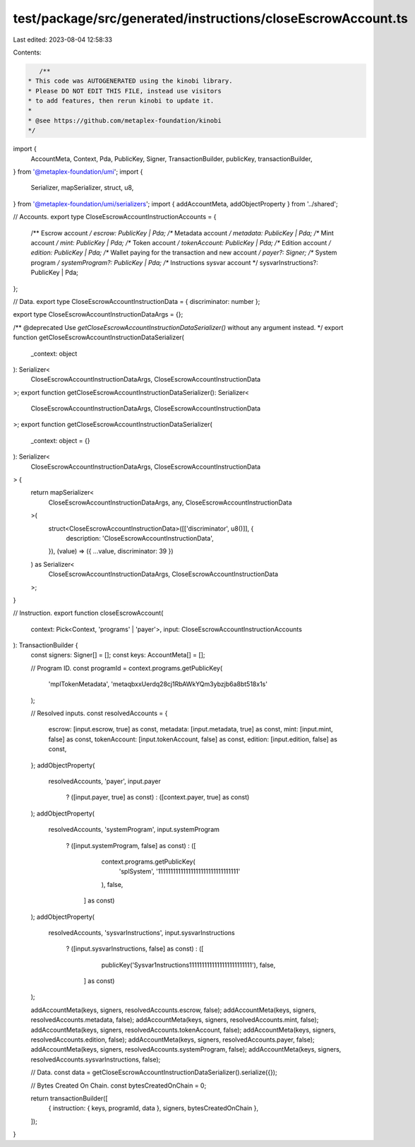 test/package/src/generated/instructions/closeEscrowAccount.ts
=============================================================

Last edited: 2023-08-04 12:58:33

Contents:

.. code-block:: ts

    /**
 * This code was AUTOGENERATED using the kinobi library.
 * Please DO NOT EDIT THIS FILE, instead use visitors
 * to add features, then rerun kinobi to update it.
 *
 * @see https://github.com/metaplex-foundation/kinobi
 */

import {
  AccountMeta,
  Context,
  Pda,
  PublicKey,
  Signer,
  TransactionBuilder,
  publicKey,
  transactionBuilder,
} from '@metaplex-foundation/umi';
import {
  Serializer,
  mapSerializer,
  struct,
  u8,
} from '@metaplex-foundation/umi/serializers';
import { addAccountMeta, addObjectProperty } from '../shared';

// Accounts.
export type CloseEscrowAccountInstructionAccounts = {
  /** Escrow account */
  escrow: PublicKey | Pda;
  /** Metadata account */
  metadata: PublicKey | Pda;
  /** Mint account */
  mint: PublicKey | Pda;
  /** Token account */
  tokenAccount: PublicKey | Pda;
  /** Edition account */
  edition: PublicKey | Pda;
  /** Wallet paying for the transaction and new account */
  payer?: Signer;
  /** System program */
  systemProgram?: PublicKey | Pda;
  /** Instructions sysvar account */
  sysvarInstructions?: PublicKey | Pda;
};

// Data.
export type CloseEscrowAccountInstructionData = { discriminator: number };

export type CloseEscrowAccountInstructionDataArgs = {};

/** @deprecated Use `getCloseEscrowAccountInstructionDataSerializer()` without any argument instead. */
export function getCloseEscrowAccountInstructionDataSerializer(
  _context: object
): Serializer<
  CloseEscrowAccountInstructionDataArgs,
  CloseEscrowAccountInstructionData
>;
export function getCloseEscrowAccountInstructionDataSerializer(): Serializer<
  CloseEscrowAccountInstructionDataArgs,
  CloseEscrowAccountInstructionData
>;
export function getCloseEscrowAccountInstructionDataSerializer(
  _context: object = {}
): Serializer<
  CloseEscrowAccountInstructionDataArgs,
  CloseEscrowAccountInstructionData
> {
  return mapSerializer<
    CloseEscrowAccountInstructionDataArgs,
    any,
    CloseEscrowAccountInstructionData
  >(
    struct<CloseEscrowAccountInstructionData>([['discriminator', u8()]], {
      description: 'CloseEscrowAccountInstructionData',
    }),
    (value) => ({ ...value, discriminator: 39 })
  ) as Serializer<
    CloseEscrowAccountInstructionDataArgs,
    CloseEscrowAccountInstructionData
  >;
}

// Instruction.
export function closeEscrowAccount(
  context: Pick<Context, 'programs' | 'payer'>,
  input: CloseEscrowAccountInstructionAccounts
): TransactionBuilder {
  const signers: Signer[] = [];
  const keys: AccountMeta[] = [];

  // Program ID.
  const programId = context.programs.getPublicKey(
    'mplTokenMetadata',
    'metaqbxxUerdq28cj1RbAWkYQm3ybzjb6a8bt518x1s'
  );

  // Resolved inputs.
  const resolvedAccounts = {
    escrow: [input.escrow, true] as const,
    metadata: [input.metadata, true] as const,
    mint: [input.mint, false] as const,
    tokenAccount: [input.tokenAccount, false] as const,
    edition: [input.edition, false] as const,
  };
  addObjectProperty(
    resolvedAccounts,
    'payer',
    input.payer
      ? ([input.payer, true] as const)
      : ([context.payer, true] as const)
  );
  addObjectProperty(
    resolvedAccounts,
    'systemProgram',
    input.systemProgram
      ? ([input.systemProgram, false] as const)
      : ([
          context.programs.getPublicKey(
            'splSystem',
            '11111111111111111111111111111111'
          ),
          false,
        ] as const)
  );
  addObjectProperty(
    resolvedAccounts,
    'sysvarInstructions',
    input.sysvarInstructions
      ? ([input.sysvarInstructions, false] as const)
      : ([
          publicKey('Sysvar1nstructions1111111111111111111111111'),
          false,
        ] as const)
  );

  addAccountMeta(keys, signers, resolvedAccounts.escrow, false);
  addAccountMeta(keys, signers, resolvedAccounts.metadata, false);
  addAccountMeta(keys, signers, resolvedAccounts.mint, false);
  addAccountMeta(keys, signers, resolvedAccounts.tokenAccount, false);
  addAccountMeta(keys, signers, resolvedAccounts.edition, false);
  addAccountMeta(keys, signers, resolvedAccounts.payer, false);
  addAccountMeta(keys, signers, resolvedAccounts.systemProgram, false);
  addAccountMeta(keys, signers, resolvedAccounts.sysvarInstructions, false);

  // Data.
  const data = getCloseEscrowAccountInstructionDataSerializer().serialize({});

  // Bytes Created On Chain.
  const bytesCreatedOnChain = 0;

  return transactionBuilder([
    { instruction: { keys, programId, data }, signers, bytesCreatedOnChain },
  ]);
}


